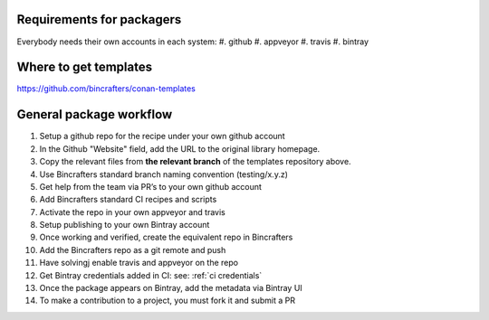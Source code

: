 Requirements for packagers
==========================

Everybody needs their own accounts in each system:
#. github 
#. appveyor
#. travis 
#. bintray

Where to get templates
======================

https://github.com/bincrafters/conan-templates

General package workflow
========================

#. Setup a github repo for the recipe under your own github account
#. In the Github "Website" field, add the URL to the original library homepage.
#. Copy the relevant files from **the relevant branch** of the templates repository above.
#. Use Bincrafters standard branch naming convention (testing/x.y.z)
#. Get help from the team via PR’s to your own github account
#. Add Bincrafters standard CI recipes and scripts
#. Activate the repo in your own appveyor and travis
#. Setup publishing to your own Bintray account
#. Once working and verified, create the equivalent repo in Bincrafters
#. Add the Bincrafters repo as a git remote and push
#. Have solvingj enable travis and appveyor on the repo
#. Get Bintray credentials added in CI: see:  :ref:`ci credentials`
#. Once the package appears on Bintray, add the metadata via Bintray UI
#. To make a contribution to a project, you must fork it and submit a PR


